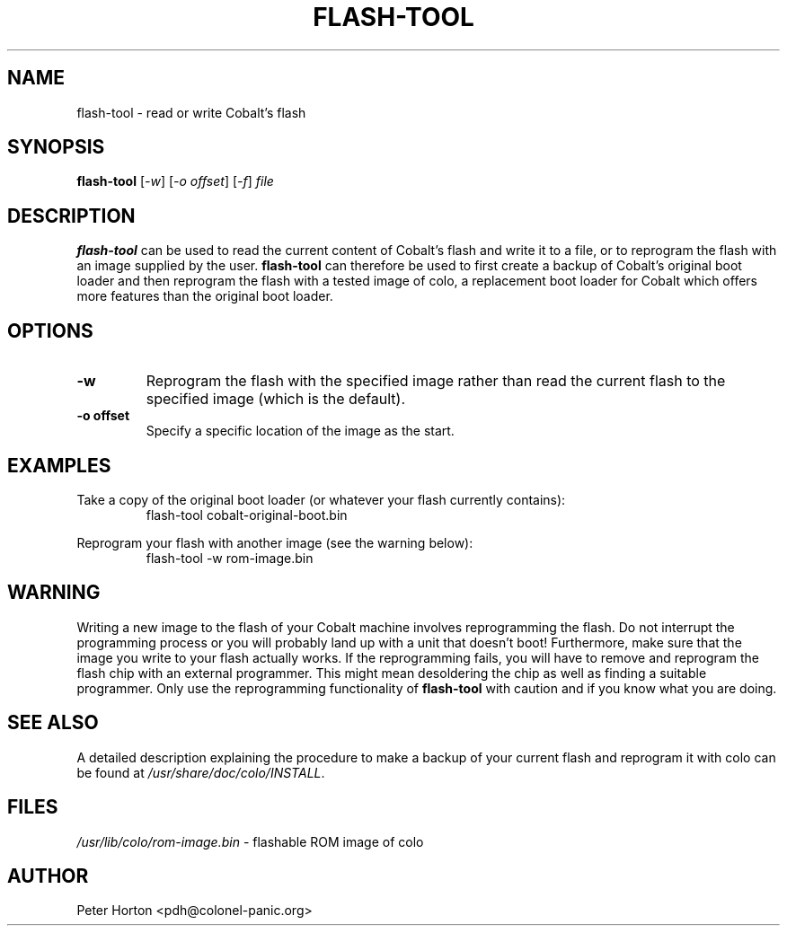 .\" $Id$
.\"
.\" Copyright (C) 2004, 2005  Martin Michlmayr <tbm@cyrius.com>
.\" This manual is freely distributable under the terms of the GPL.
.\" It was originally written for Debian GNU/Linux (but may be used
.\" by others).
.\"

.TH FLASH\-TOOL 8 "May 2005"

.SH NAME
flash\-tool \- read or write Cobalt's flash

.SH SYNOPSIS
.B flash\-tool
[\fI\-w\fR] [\fI\-o offset\fR] [\fI\-f\fR] \fIfile\fR

.SH DESCRIPTION
.PP
.B flash\-tool
can be used to read the current content of Cobalt's flash and write it to a
file, or to reprogram the flash with an image supplied by the user.
.B flash\-tool
can therefore be used to first create a backup of Cobalt's original boot
loader and then reprogram the flash with a tested image of colo,
a replacement boot loader for Cobalt which offers more features than the
original boot loader.

.SH OPTIONS
.TP
\fB\-w\fR
Reprogram the flash with the specified image rather than read the current
flash to the specified image (which is the default).

.TP
\fB\-o offset\fR
Specify a specific location of the image as the start.

.SH EXAMPLES

Take a copy of the original boot loader (or whatever your flash currently
contains):
.RS
.ft CW
flash\-tool cobalt\-original\-boot.bin
.ft R
.RE
.PP

Reprogram your flash with another image (see the warning below):
.RS
.ft CW
flash\-tool \-w rom\-image.bin
.ft R
.RE
.PP

.SH WARNING
.PP

Writing a new image to the flash of your Cobalt machine involves
reprogramming the flash.  Do not interrupt the programming process or you
will probably land up with a unit that doesn't boot!  Furthermore, make
sure that the image you write to your flash actually works.  If the
reprogramming fails, you will have to remove and reprogram the flash chip
with an external programmer.  This might mean desoldering the chip as well
as finding a suitable programmer.  Only use the reprogramming functionality
of
.B flash\-tool
with caution and if you know what you are doing.

.SH SEE ALSO
.PP

A detailed description explaining the procedure to make a backup of your
current flash and reprogram it with colo can be found at
.IR /usr/share/doc/colo/INSTALL .

.SH FILES
.PP
.IR /usr/lib/colo/rom\-image.bin
- flashable ROM image of colo

.SH AUTHOR
.PP
Peter Horton <pdh@colonel\-panic.org>

